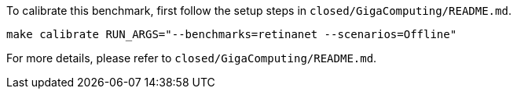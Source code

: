 To calibrate this benchmark, first follow the setup steps in `closed/GigaComputing/README.md`.

```
make calibrate RUN_ARGS="--benchmarks=retinanet --scenarios=Offline"
```

For more details, please refer to `closed/GigaComputing/README.md`.
